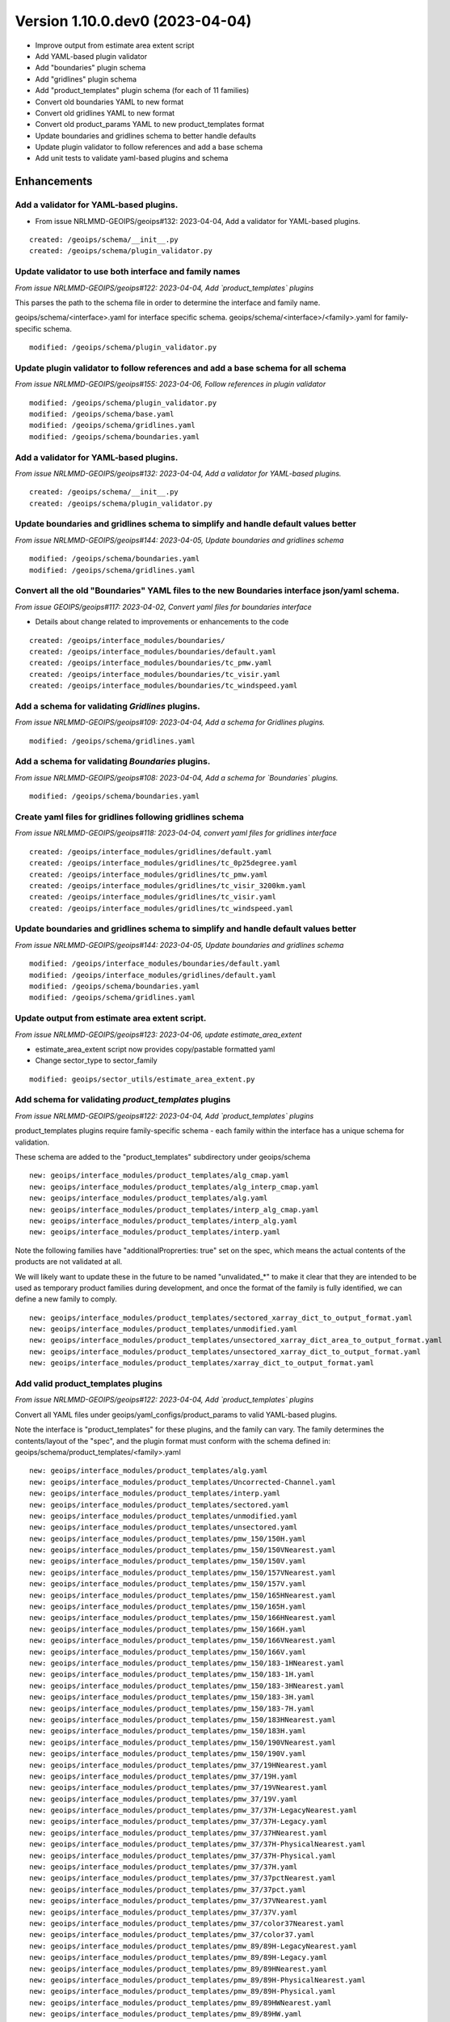 Version 1.10.0.dev0 (2023-04-04)
********************************

* Improve output from estimate area extent script
* Add YAML-based plugin validator
* Add "boundaries" plugin schema
* Add "gridlines" plugin schema
* Add "product_templates" plugin schema (for each of 11 families)
* Convert old boundaries YAML to new format
* Convert old gridlines YAML to new format
* Convert old product_params YAML to new product_templates format
* Update boundaries and gridlines schema to better handle defaults
* Update plugin validator to follow references and add a base schema
* Add unit tests to validate yaml-based plugins and schema

Enhancements
============
Add a validator for YAML-based plugins.
---------------------------------------

* From issue NRLMMD-GEOIPS/geoips#132: 2023-04-04, Add a validator for YAML-based plugins.

::

    created: /geoips/schema/__init__.py
    created: /geoips/schema/plugin_validator.py


Update validator to use both interface and family names
-------------------------------------------------------

*From issue NRLMMD-GEOIPS/geoips#122: 2023-04-04, Add `product_templates` plugins*

This parses the path to the schema file in order to determine the interface and
family name.

geoips/schema/<interface>.yaml for interface specific schema.
geoips/schema/<interface>/<family>.yaml for family-specific schema.

::

    modified: /geoips/schema/plugin_validator.py

Update plugin validator to follow references and add a base schema for all schema
---------------------------------------------------------------------------------

*From issue NRLMMD-GEOIPS/geoips#155: 2023-04-06, Follow references in plugin validator*

::

    modified: /geoips/schema/plugin_validator.py
    modified: /geoips/schema/base.yaml
    modified: /geoips/schema/gridlines.yaml
    modified: /geoips/schema/boundaries.yaml


Add a validator for YAML-based plugins.
---------------------------------------

*From issue NRLMMD-GEOIPS/geoips#132: 2023-04-04, Add a validator for YAML-based plugins.*

::

    created: /geoips/schema/__init__.py
    created: /geoips/schema/plugin_validator.py

Update boundaries and gridlines schema to simplify and handle default values better
-----------------------------------------------------------------------------------

*From issue NRLMMD-GEOIPS/geoips#144: 2023-04-05, Update boundaries and gridlines schema*

::

    modified: /geoips/schema/boundaries.yaml
    modified: /geoips/schema/gridlines.yaml

Convert all the old "Boundaries" YAML files to the new Boundaries interface json/yaml schema.
---------------------------------------------------------------------------------------------

*From issue GEOIPS/geoips#117: 2023-04-02, Convert yaml files for boundaries interface*

* Details about change related to improvements or enhancements to the code

::

    created: /geoips/interface_modules/boundaries/
    created: /geoips/interface_modules/boundaries/default.yaml
    created: /geoips/interface_modules/boundaries/tc_pmw.yaml
    created: /geoips/interface_modules/boundaries/tc_visir.yaml
    created: /geoips/interface_modules/boundaries/tc_windspeed.yaml


Add a schema for validating `Gridlines` plugins.
-------------------------------------------------

*From issue NRLMMD-GEOIPS/geoips#109: 2023-04-04, Add a schema for Gridlines plugins.*

::

    modified: /geoips/schema/gridlines.yaml

Add a schema for validating `Boundaries` plugins.
-------------------------------------------------

*From issue NRLMMD-GEOIPS/geoips#108: 2023-04-04, Add a schema for `Boundaries` plugins.*

::

    modified: /geoips/schema/boundaries.yaml

Create yaml files for gridlines following gridlines schema
----------------------------------------------------------

*From issue NRLMMD-GEOIPS/geoips#118: 2023-04-04, convert yaml files for gridlines interface*

::

    created: /geoips/interface_modules/gridlines/default.yaml
    created: /geoips/interface_modules/gridlines/tc_0p25degree.yaml
    created: /geoips/interface_modules/gridlines/tc_pmw.yaml
    created: /geoips/interface_modules/gridlines/tc_visir_3200km.yaml
    created: /geoips/interface_modules/gridlines/tc_visir.yaml
    created: /geoips/interface_modules/gridlines/tc_windspeed.yaml

Update boundaries and gridlines schema to simplify and handle default values better
-----------------------------------------------------------------------------------
*From issue NRLMMD-GEOIPS/geoips#144: 2023-04-05, Update boundaries and gridlines schema*
::

    modified: /geoips/interface_modules/boundaries/default.yaml
    modified: /geoips/interface_modules/gridlines/default.yaml
    modified: /geoips/schema/boundaries.yaml
    modified: /geoips/schema/gridlines.yaml

Update output from estimate area extent script.
-----------------------------------------------

*From issue NRLMMD-GEOIPS/geoips#123: 2023-04-06, update estimate_area_extent*

* estimate_area_extent script now provides copy/pastable formatted yaml
* Change sector_type to sector_family

::

    modified: geoips/sector_utils/estimate_area_extent.py

Add schema for validating `product_templates` plugins
-----------------------------------------------------

*From issue NRLMMD-GEOIPS/geoips#122: 2023-04-04, Add `product_templates` plugins*

product_templates plugins require family-specific schema - each family within the
interface has a unique schema for validation.

These schema are added to the "product_templates" subdirectory under geoips/schema

::

    new: geoips/interface_modules/product_templates/alg_cmap.yaml
    new: geoips/interface_modules/product_templates/alg_interp_cmap.yaml
    new: geoips/interface_modules/product_templates/alg.yaml
    new: geoips/interface_modules/product_templates/interp_alg_cmap.yaml
    new: geoips/interface_modules/product_templates/interp_alg.yaml
    new: geoips/interface_modules/product_templates/interp.yaml

Note the following families have "additionalProprerties: true" set on the spec,
which means the actual contents of the products are not validated at all.

We will likely want to update these in the future to be named "unvalidated_*" to
make it clear that they are intended to be used as temporary product families
during development, and once the format of the family is fully identified,
we can define a new family to comply.

::

    new: geoips/interface_modules/product_templates/sectored_xarray_dict_to_output_format.yaml
    new: geoips/interface_modules/product_templates/unmodified.yaml
    new: geoips/interface_modules/product_templates/unsectored_xarray_dict_area_to_output_format.yaml
    new: geoips/interface_modules/product_templates/unsectored_xarray_dict_to_output_format.yaml
    new: geoips/interface_modules/product_templates/xarray_dict_to_output_format.yaml

Add valid product_templates plugins
-----------------------------------

*From issue NRLMMD-GEOIPS/geoips#122: 2023-04-04, Add `product_templates` plugins*

Convert all YAML files under geoips/yaml_configs/product_params to valid YAML-based
plugins.

Note the interface is "product_templates" for these plugins, and the family can vary.
The family determines the contents/layout of the "spec", and the plugin format
must conform with the schema defined in:
geoips/schema/product_templates/<family>.yaml

::

    new: geoips/interface_modules/product_templates/alg.yaml
    new: geoips/interface_modules/product_templates/Uncorrected-Channel.yaml
    new: geoips/interface_modules/product_templates/interp.yaml
    new: geoips/interface_modules/product_templates/sectored.yaml
    new: geoips/interface_modules/product_templates/unmodified.yaml
    new: geoips/interface_modules/product_templates/unsectored.yaml
    new: geoips/interface_modules/product_templates/pmw_150/150H.yaml
    new: geoips/interface_modules/product_templates/pmw_150/150VNearest.yaml
    new: geoips/interface_modules/product_templates/pmw_150/150V.yaml
    new: geoips/interface_modules/product_templates/pmw_150/157VNearest.yaml
    new: geoips/interface_modules/product_templates/pmw_150/157V.yaml
    new: geoips/interface_modules/product_templates/pmw_150/165HNearest.yaml
    new: geoips/interface_modules/product_templates/pmw_150/165H.yaml
    new: geoips/interface_modules/product_templates/pmw_150/166HNearest.yaml
    new: geoips/interface_modules/product_templates/pmw_150/166H.yaml
    new: geoips/interface_modules/product_templates/pmw_150/166VNearest.yaml
    new: geoips/interface_modules/product_templates/pmw_150/166V.yaml
    new: geoips/interface_modules/product_templates/pmw_150/183-1HNearest.yaml
    new: geoips/interface_modules/product_templates/pmw_150/183-1H.yaml
    new: geoips/interface_modules/product_templates/pmw_150/183-3HNearest.yaml
    new: geoips/interface_modules/product_templates/pmw_150/183-3H.yaml
    new: geoips/interface_modules/product_templates/pmw_150/183-7H.yaml
    new: geoips/interface_modules/product_templates/pmw_150/183HNearest.yaml
    new: geoips/interface_modules/product_templates/pmw_150/183H.yaml
    new: geoips/interface_modules/product_templates/pmw_150/190VNearest.yaml
    new: geoips/interface_modules/product_templates/pmw_150/190V.yaml
    new: geoips/interface_modules/product_templates/pmw_37/19HNearest.yaml
    new: geoips/interface_modules/product_templates/pmw_37/19H.yaml
    new: geoips/interface_modules/product_templates/pmw_37/19VNearest.yaml
    new: geoips/interface_modules/product_templates/pmw_37/19V.yaml
    new: geoips/interface_modules/product_templates/pmw_37/37H-LegacyNearest.yaml
    new: geoips/interface_modules/product_templates/pmw_37/37H-Legacy.yaml
    new: geoips/interface_modules/product_templates/pmw_37/37HNearest.yaml
    new: geoips/interface_modules/product_templates/pmw_37/37H-PhysicalNearest.yaml
    new: geoips/interface_modules/product_templates/pmw_37/37H-Physical.yaml
    new: geoips/interface_modules/product_templates/pmw_37/37H.yaml
    new: geoips/interface_modules/product_templates/pmw_37/37pctNearest.yaml
    new: geoips/interface_modules/product_templates/pmw_37/37pct.yaml
    new: geoips/interface_modules/product_templates/pmw_37/37VNearest.yaml
    new: geoips/interface_modules/product_templates/pmw_37/37V.yaml
    new: geoips/interface_modules/product_templates/pmw_37/color37Nearest.yaml
    new: geoips/interface_modules/product_templates/pmw_37/color37.yaml
    new: geoips/interface_modules/product_templates/pmw_89/89H-LegacyNearest.yaml
    new: geoips/interface_modules/product_templates/pmw_89/89H-Legacy.yaml
    new: geoips/interface_modules/product_templates/pmw_89/89HNearest.yaml
    new: geoips/interface_modules/product_templates/pmw_89/89H-PhysicalNearest.yaml
    new: geoips/interface_modules/product_templates/pmw_89/89H-Physical.yaml
    new: geoips/interface_modules/product_templates/pmw_89/89HWNearest.yaml
    new: geoips/interface_modules/product_templates/pmw_89/89HW.yaml
    new: geoips/interface_modules/product_templates/pmw_89/89H.yaml
    new: geoips/interface_modules/product_templates/pmw_89/89pctNearest.yaml
    new: geoips/interface_modules/product_templates/pmw_89/89pct.yaml
    new: geoips/interface_modules/product_templates/pmw_89/89VNearest.yaml
    new: geoips/interface_modules/product_templates/pmw_89/89V.yaml
    new: geoips/interface_modules/product_templates/pmw_89/color89Nearest.yaml
    new: geoips/interface_modules/product_templates/pmw_89/color89.yaml
    new: geoips/interface_modules/product_templates/rain_rate/RainNearest.yaml
    new: geoips/interface_modules/product_templates/rain_rate/Rain.yaml
    new: geoips/interface_modules/product_templates/sfc_winds/incident-angle.yaml
    new: geoips/interface_modules/product_templates/sfc_winds/nrcs.yaml
    new: geoips/interface_modules/product_templates/sfc_winds/wind-ambiguities.yaml
    new: geoips/interface_modules/product_templates/sfc_winds/windbarbs.yaml
    new: geoips/interface_modules/product_templates/sfc_winds/windspeed.yaml
    new: geoips/interface_modules/product_templates/tpw/TPW-CIMSS.yaml
    new: geoips/interface_modules/product_templates/tpw/TPW-Purple.yaml
    new: geoips/interface_modules/product_templates/tpw/TPW-PWAT.yaml
    new: geoips/interface_modules/product_templates/visir/Infrared-Gray.yaml
    new: geoips/interface_modules/product_templates/visir/Infrared.yaml
    new: geoips/interface_modules/product_templates/visir/IR-BD.yaml
    new: geoips/interface_modules/product_templates/visir/Night-Vis-GeoIPS1.yaml
    new: geoips/interface_modules/product_templates/visir/Night-Vis-IR-GeoIPS1.yaml
    new: geoips/interface_modules/product_templates/visir/Night-Vis-IR.yaml
    new: geoips/interface_modules/product_templates/visir/Night-Vis.yaml
    new: geoips/interface_modules/product_templates/visir/Visible.yaml
    new: geoips/interface_modules/product_templates/visir/WV-Lower.yaml
    new: geoips/interface_modules/product_templates/visir/WV-Upper.yaml
    new: geoips/interface_modules/product_templates/visir/WV.yaml

Testing Updates
===============

Add unit tests to validate yaml-based plugins and schema
--------------------------------------------------------

*From issue NRLMMD-GEOIPS/geoips#151: 2023-04-06, Add unit tests to validate plugins*

* Added pytest requirements to pyproject.toml
* Moved bad plugin examples to tests/pytests
* Added test script to validate all good YAML plugins, as well as confirm bad
  yaml plugins fail.
* Add pytest tests/pytests to test_full_install.sh

::

    modified: tests/test_full_install.sh
    created: tests/test_pytest/test_yaml_plugins.py
    modified: pyproject.toml
    moved: bad_schema -> tests/pytests/bad_plugins

Bug Fixes
=========

Don't rely on environment variables in unit tests
-------------------------------------------------

*From issue NRLMMD-GEOIPS/geoips#156: 2023-04-06, Don't rely on environment variables in unit tests*

* Switched from using GEOIPS_PACKAGES_DIR to importlib.resources.files

::

    modified: tests/test_pytest/test_yaml_plugins.py
